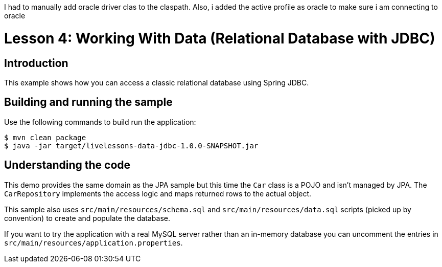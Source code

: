 
I had to manually add oracle driver clas to the claspath. Also, i added the active profile as oracle to make sure i am connecting to oracle

:compat-mode:
= Lesson 4: Working With Data (Relational Database with JDBC)

== Introduction
This example shows how you can access a classic relational database using Spring JDBC.

== Building and running the sample
Use the following commands to build run the application:

```
$ mvn clean package
$ java -jar target/livelessons-data-jdbc-1.0.0-SNAPSHOT.jar
```

== Understanding the code
This demo provides the same domain as the JPA sample but this time the `Car` class is
a POJO and isn't managed by JPA. The `CarRepository` implements the access logic and
maps returned rows to the actual object.

This sample also uses `src/main/resources/schema.sql` and `src/main/resources/data.sql`
scripts (picked up by convention) to create and populate the database.

If you want to try the application with a real MySQL server rather than an in-memory
database you can uncomment the entries in `src/main/resources/application.properties`.
